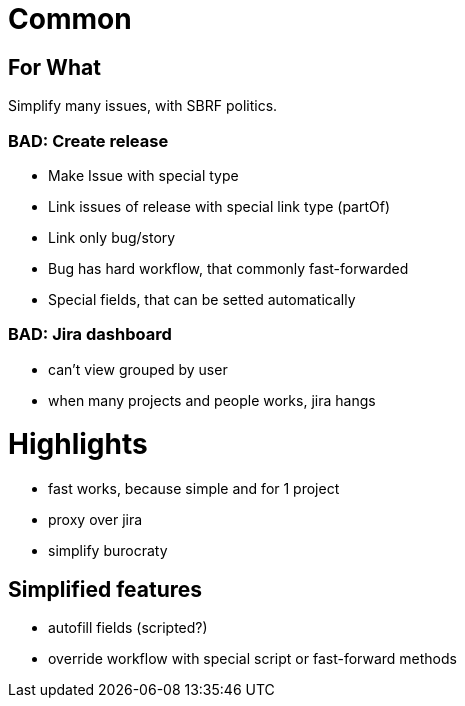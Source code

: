 # Common

## For What

Simplify many issues, with SBRF politics.

### BAD: Create release

- Make Issue with special type
- Link issues of release with special link type (partOf)
- Link only bug/story
- Bug has hard workflow, that commonly fast-forwarded
- Special fields, that can be setted automatically

### BAD: Jira dashboard

- can't view grouped by user
- when many projects and people works, jira hangs

# Highlights

- fast works, because simple and for 1 project
- proxy over jira
- simplify burocraty

## Simplified features

- autofill fields (scripted?)
- override workflow with special script or fast-forward methods
